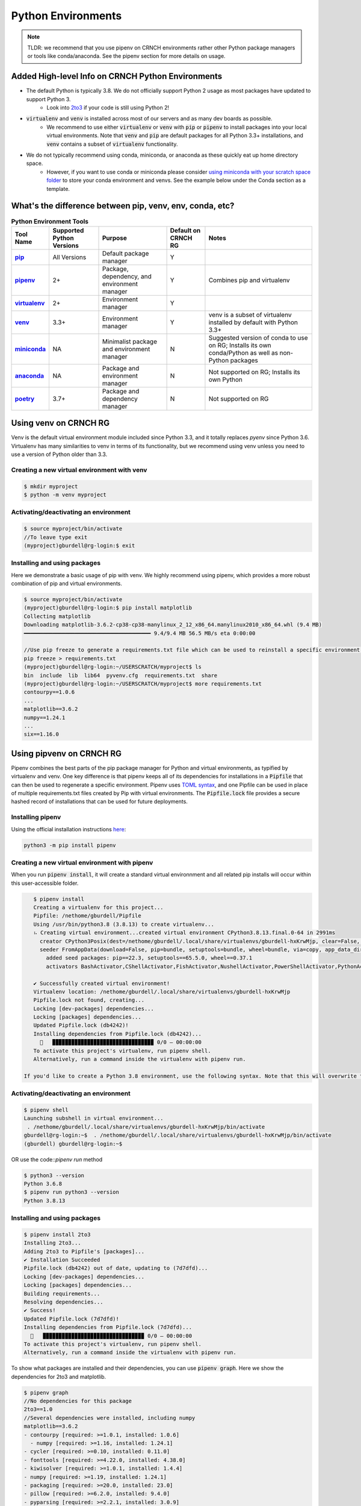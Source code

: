===================
Python Environments
===================

.. note::
   TLDR: we recommend that you use pipenv on CRNCH environments rather other Python package managers or tools like conda/anaconda. See the pipenv section for more details on usage.

Added High-level Info on CRNCH Python Environments
===============
- The default Python is typically 3.8. We do not officially support Python 2 usage as most packages have updated to support Python 3.
    - Look into `2to3 <https://docs.python.org/3/library/2to3.html>`__ if your code is still using Python 2!
- :code:`virtualenv` and :code:`venv` is installed across most of our servers and as many dev boards as possible.
    - We recommend to use either :code:`virtualenv` or :code:`venv` with :code:`pip` or :code:`pipenv` to install packages into your local virtual environments. Note that :code:`venv` and :code:`pip` are default packages for all Python 3.3+ installations, and :code:`venv` contains a subset of :code:`virtualenv` functionality.
- We do not typically recommend using conda, miniconda, or anaconda as these quickly eat up home directory space. 
    - However, if you want to use conda or miniconda please consider `using miniconda with your scratch space folder <https://gt-crnch-rg.readthedocs.io/en/main/general/rg-filesystems.html>`__ to store your conda environment and venvs. See the example below under the Conda section as a template.
    
What's the difference between pip, venv, env, conda, etc?
=============

.. list-table:: **Python Environment Tools**
    :widths: auto
    :header-rows: 1
    :stub-columns: 1

    * - Tool Name
      - Supported Python Versions
      - Purpose
      - Default on CRNCH RG
      - Notes
    * - `pip <https://pypi.org/project/pip/>`__
      - All Versions
      - Default package manager
      - Y
      - 
    * - `pipenv <https://pypi.org/project/pipenv/>`__
      - 2+
      - Package, dependency, and environment manager
      - Y
      - Combines pip and virtualenv
    * - `virtualenv <https://virtualenv.pypa.io/en/latest/>`__
      - 2+
      - Environment manager
      - Y
      - 
    * - `venv <https://docs.python.org/3/library/venv.html>`__
      - 3.3+
      - Environment manager
      - Y
      - venv is a subset of virtualenv installed by default with Python 3.3+
    * - `miniconda <https://docs.conda.io/en/latest/miniconda.html>`__
      - NA
      - Minimalist package and environment manager 
      - N
      - Suggested version of conda to use on RG; Installs its own conda/Python as well as non-Python packages
    * - `anaconda <https://www.anaconda.com/>`__
      - NA
      - Package and environment manager 
      - N
      - Not supported on RG; Installs its own Python
    * - `poetry <https://python-poetry.org/>`__
      - 3.7+
      - Package and dependency manager
      - N
      - Not supported on RG


Using venv on CRNCH RG
======================
Venv is the default virtual environment module included since Python 3.3, and it totally replaces `pyenv` since Python 3.6. Virtualenv has many similarities to venv in terms of its functionality, but we recommend using venv unless you need to use a version of Python older than 3.3. 

Creating a new virtual environment with venv
---------------

.. code:: shell
    
    $ mkdir myproject
    $ python -m venv myproject

Activating/deactivating an environment
---------------

.. code:: shell
    
    $ source myproject/bin/activate
    //To leave type exit  
    (myproject)gburdell@rg-login:$ exit

Installing and using packages
---------------
Here we demonstrate a basic usage of pip with venv. We highly recommend using pipenv, which provides a more robust combination of pip and virtual environments.

.. code:: shell
    
    $ source myproject/bin/activate
    (myproject)gburdell@rg-login:$ pip install matplotlib
    Collecting matplotlib
    Downloading matplotlib-3.6.2-cp38-cp38-manylinux_2_12_x86_64.manylinux2010_x86_64.whl (9.4 MB)
    ━━━━━━━━━━━━━━━━━━━━━━━━━━━━━━━━━━━━━━━━ 9.4/9.4 MB 56.5 MB/s eta 0:00:00
    
    //Use pip freeze to generate a requirements.txt file which can be used to reinstall a specific environment in the future.
    pip freeze > requirements.txt
    (myproject)gburdell@rg-login:~/USERSCRATCH/myproject$ ls
    bin  include  lib  lib64  pyvenv.cfg  requirements.txt  share
    (myproject)gburdell@rg-login:~/USERSCRATCH/myproject$ more requirements.txt
    contourpy==1.0.6
    ...
    matplotlib==3.6.2
    numpy==1.24.1
    ...
    six==1.16.0

Using pipvenv on CRNCH RG
======================

Pipenv combines the best parts of the pip package manager for Python and virtual environments, as typified by virtualenv and venv. One key difference is that pipenv keeps all of its dependencies for installations in a :code:`Pipfile` that can then be used to regenerate a specific environment. Pipenv uses `TOML syntax <https://toml.io/en/>`__, and one Pipfile can be used in place of multiple requirements.txt files created by Pip with virtual environments. The :code:`Pipfile.lock` file provides a secure hashed record of installations that can be used for future deployments.

Installing pipenv
---------------
Using the official installation instructions `here <https://pipenv.pypa.io/en/latest/install/#installing-pipenv>`__:

.. code:: shell

    python3 -m pip install pipenv

Creating a new virtual environment with pipenv
---------------

When you run :code:`pipenv install`, it will create a standard virtual environnment and all related pip installs will occur within this user-accessible folder.

.. code:: shell

    $ pipenv install
    Creating a virtualenv for this project...
    Pipfile: /nethome/gburdell/Pipfile
    Using /usr/bin/python3.8 (3.8.13) to create virtualenv...
    ⠦ Creating virtual environment...created virtual environment CPython3.8.13.final.0-64 in 2991ms
      creator CPython3Posix(dest=/nethome/gburdell/.local/share/virtualenvs/gburdell-hxKrwMjp, clear=False, no_vcs_ignore=False, global=False)
      seeder FromAppData(download=False, pip=bundle, setuptools=bundle, wheel=bundle, via=copy, app_data_dir=/nethome/gburdell/.local/share/virtualenv)
        added seed packages: pip==22.3, setuptools==65.5.0, wheel==0.37.1
        activators BashActivator,CShellActivator,FishActivator,NushellActivator,PowerShellActivator,PythonActivator

    ✔ Successfully created virtual environment!
    Virtualenv location: /nethome/gburdell/.local/share/virtualenvs/gburdell-hxKrwMjp
    Pipfile.lock not found, creating...
    Locking [dev-packages] dependencies...
    Locking [packages] dependencies...
    Updated Pipfile.lock (db4242)!
    Installing dependencies from Pipfile.lock (db4242)...
      🐍   ▉▉▉▉▉▉▉▉▉▉▉▉▉▉▉▉▉▉▉▉▉▉▉▉▉▉▉▉▉▉▉▉ 0/0 — 00:00:00
    To activate this project's virtualenv, run pipenv shell.
    Alternatively, run a command inside the virtualenv with pipenv run.
    
 If you'd like to create a Python 3.8 environment, use the following syntax. Note that this will overwrite the standard location for your virtualenv
 
.. code:: shell
    pipenv install pipenv --python 3.8 install

Activating/deactivating an environment
---------------

.. code:: shell

   $ pipenv shell
   Launching subshell in virtual environment...
    . /nethome/gburdell/.local/share/virtualenvs/gburdell-hxKrwMjp/bin/activate
   gburdell@rg-login:~$  . /nethome/gburdell/.local/share/virtualenvs/gburdell-hxKrwMjp/bin/activate
   (gburdell) gburdell@rg-login:~$
   
OR use the code::`pipenv run` method

.. code:: shell

   $ python3 --version
   Python 3.6.8
   $ pipenv run python3 --version
   Python 3.8.13
   

Installing and using packages
---------------

.. code:: shell

   $ pipenv install 2to3
   Installing 2to3...
   Adding 2to3 to Pipfile's [packages]...
   ✔ Installation Succeeded
   Pipfile.lock (db4242) out of date, updating to (7d7dfd)...
   Locking [dev-packages] dependencies...
   Locking [packages] dependencies...
   Building requirements...
   Resolving dependencies...
   ✔ Success!
   Updated Pipfile.lock (7d7dfd)!
   Installing dependencies from Pipfile.lock (7d7dfd)...
     🐍   ▉▉▉▉▉▉▉▉▉▉▉▉▉▉▉▉▉▉▉▉▉▉▉▉▉▉▉▉▉▉▉▉ 0/0 — 00:00:00
   To activate this project's virtualenv, run pipenv shell.
   Alternatively, run a command inside the virtualenv with pipenv run.
   
To show what packages are installed and their dependencies, you can use :code:`pipenv graph`. Here we show the dependencies for 2to3 and matplotlib.

.. code:: shell

  $ pipenv graph
  //No dependencies for this package
  2to3==1.0 
  //Several dependencies were installed, including numpy
  matplotlib==3.6.2
  - contourpy [required: >=1.0.1, installed: 1.0.6]
    - numpy [required: >=1.16, installed: 1.24.1]
  - cycler [required: >=0.10, installed: 0.11.0]
  - fonttools [required: >=4.22.0, installed: 4.38.0]
  - kiwisolver [required: >=1.0.1, installed: 1.4.4]
  - numpy [required: >=1.19, installed: 1.24.1]
  - packaging [required: >=20.0, installed: 23.0]
  - pillow [required: >=6.2.0, installed: 9.4.0]
  - pyparsing [required: >=2.2.1, installed: 3.0.9]
  - python-dateutil [required: >=2.7, installed: 2.8.2]
    - six [required: >=1.5, installed: 1.16.0]

Pipenv Related Documents
==============
- `Pipenv and Virtualenv <https://docs.python-guide.org/dev/virtualenvs/>`__
- `Pipenv guide <https://realpython.com/pipenv-guide/>`__
- `Pipenv vs virtualenv vs conda environment <https://medium.com/@krishnaregmi/pipenv-vs-virtualenv-vs-conda-environment-3dde3f6869ed>`_

Pip
==============

Pip or the `package installer for python` is the default way to install packages from the Python Package Index, or `PyPI <https://pypi.org/>`__. Depending on the version of Python used, you may need to call it using code::`pip install <packagename>` or code::`python -m pip install <packagename`>. 

Note that best practices specify that you should install packages into a "user-local" directory (normally under :code:`~/.local` or your virtual environment folder). You can find this location for your version of Python using the following command.

.. code:: shell

    $ python3 -m site --user-base
    /nethome/gburdell/.local

Then you can install packages to your local directory as follows. Assuming a standard Python 3.8 install, the installed files can be found at code::`.local/lib/python3.8/site-packages/`.

.. code:: shell

    $ pip install --user matplotlib
       
Pip Related Documents
-----------------
- `Python Pip tutorial page <https://python-tutorials.in/python-pip/>`__.

Conda
===================
**Note:** We typically don't recommend using anaconda due to the amount of dependencies it pulls into your home directory. If you get to where you need anaconda for a project this is typically some software that should be installed in a project space or system-wide! Please consider submitting a help ticket especially if you need multiple packages that can't be satisfied with pipenv. 

Miniconda Installation and Usage Example
-----------------------
With the above caveat in mind, this example shows how to use your scratch space to install and use Miniconda. We recommend this approach since this saves space in your home directory and because full Conda environments do not typically need to be backed up. Note that you can always use :code:`conda env export --from-history>ENV.yml` to back up an installed environment. 

.. code:: shell

   mkdir ~/USERSCRATCH/conda
   gburdell@rg-login:~/tutorials$ cd ~/USERSCRATCH/conda/
   gburdell@rg-login:~/USERSCRATCH/conda$ wget https://repo.anaconda.com/miniconda/Miniconda3-py38_22.11.1-1-Linux-x86_64.sh
   ...
   ... ‘Miniconda3-py38_22.11.1-1-Linux-x86_64.sh’ saved [64630241/64630241]
   //This command uses "batch mode" to auto-accept the EULA and installs in a local folder
   gburdell@rg-login:~/USERSCRATCH/conda$ bash Miniconda3-py38_22.11.1-1-Linux-x86_64.sh -b -p conda3_22.11.1
   PREFIX=/nethome/gburdell/USERSCRATCH/conda/conda3_22.11.1
   Unpacking payload ...
   Installing base environment...
   Downloading and Extracting Packages
   ...
   installation finished.

   //Add the location of miniconda to your path. You should add this to your .bashrc file
   export PATH=$PATH:~/USERSCRATCH/conda/conda3_22.11.1/bin && export LD_LIBRARY_PATH=$LD_LIBRARY_PATH:~/USERSCRATCH/conda/conda3_22.11.1/lib

   //Create a new conda environment on your scratch space.
   conda create --prefix ~/USERSCRATCH/condaenv/
   Collecting package metadata (current_repodata.json): done
   Solving environment: done

   ## Package Plan ##
   environment location: /nethome/gburdell/USERSCRATCH/condaenv
   
   Preparing transaction: done
   Verifying transaction: done
   Executing transaction: done
   #
   # To activate this environment, use
   #
   #     $ conda activate /nethome/gburdell/USERSCRATCH/condaenv
   #
   # To deactivate an active environment, use
   #
   #     $ conda deactivate

Conda Related Documents
-----------------------
- `Understanding conda and pip <https://www.anaconda.com/blog/understanding-conda-and-pip>`__
- `Explaining the many flavors of conda <https://whiteboxml.com/blog/the-definitive-guide-to-python-virtual-environments-with-conda>`__
- `OLCF's guide to using conda, which assumes a sitewide installation of conda <https://docs.olcf.ornl.gov/software/python/conda_basics.html>`__.
- `NERSC's guide on using python with anaconda <https://docs.nersc.gov/development/languages/python/>`__

Poetry
===============
Poetry is a tool for dependency management and packaging similar to pipenv (which combines pip and venv). While we don't currently support it, you may be interested to try it out in your user-local setup. Read more about Poetry at the `official website <https://python-poetry.org/docs/>`__.

Bonus: IPython, IPykernel, and Jupyter
======================================
You may see some reference to IPython kernels which switching between virtual environments or especially for Jupyter notebooks. In short, IPython (`see site <https://ipython.org/>`__) is a command shell for interactive Python execution that can be extended for GUI applications and parallel computing. Jupyter is a web-based interactive tool that builds on IPython but also supports many other kernels for languages like Julia and R. You can read more about kernels for Jupyter `at this link <https://docs.jupyter.org/en/latest/projects/kernels.html>`__. 
